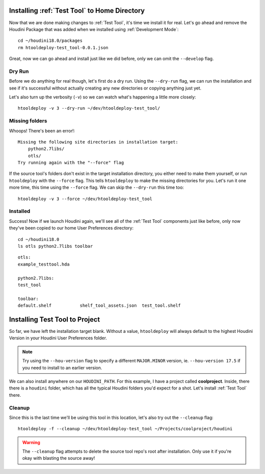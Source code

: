 Installing :ref:`Test Tool` to Home Directory
=============================================
Now that we are done making changes to :ref:`Test Tool`, it's time we install it
for real. Let's go ahead and remove the Houdini Package that was added when we
installed using :ref:`Development Mode`::

    cd ~/houdini18.0/packages
    rm htooldeploy-test_tool-0.0.1.json

Great, now we can go ahead and install just like we did before, only we can
omit the ``--develop`` flag.

Dry Run
^^^^^^^
Before we do anything for real though, let's first do a dry run. Using the
``--dry-run`` flag, we can run the installation and see if it's successful
without actually creating any new directories or copying anything just yet.

Let's also turn up the verbosity (``-v``) so we can watch what's happening a
little more closely::

    htooldeploy -v 3 --dry-run ~/dev/htooldeploy-test_tool/

Missing folders
^^^^^^^^^^^^^^^
Whoops! There's been an error!::

    Missing the following site directories in installation target:
        python2.7libs/
        otls/
    Try running again with the "--force" flag

If the source tool's folders don't exist in the target installation directory,
you either need to make them yourself, or run ``htooldeploy`` with the
``--force`` flag. This tells ``htooldeploy`` to make the missing directories
for you. Let's run it one more time, this time using the ``--force`` flag. We
can skip the ``--dry-run`` this time too::

    htooldeploy -v 3 --force ~/dev/htooldeploy-test_tool

Installed
^^^^^^^^^
Success! Now if we launch Houdini again, we'll see all of the :ref:`Test Tool`
components just like before, only now they've been copied to our home User
Preferences directory::

    cd ~/houdini18.0
    ls otls python2.7libs toolbar

::

    otls:
    example_testtool.hda

    python2.7libs:
    test_tool

    toolbar:
    default.shelf           shelf_tool_assets.json  test_tool.shelf


Installing Test Tool to Project
===============================

So far, we have left the installation target blank. Without a value,
``htooldeploy`` will always default to the highest Houdini Version in your
Houdini User Preferences folder.

.. note::
   Try using the ``--hou-version`` flag to specify a different ``MAJOR.MINOR``
   version, ie. ``--hou-version 17.5`` if you need to install to an earlier
   version.

We can also install anywhere on our ``HOUDINI_PATH``. For this example, I have
a project called **coolproject**. Inside, there there is a ``houdini`` folder,
which has all the typical Houdini folders you'd expect for a shot. Let's
install :ref:`Test Tool` there.

Cleanup
^^^^^^^
Since this is the last time we'll be using this tool in this location, let's
also try out the ``--cleanup`` flag::

   htooldeploy -f --cleanup ~/dev/htooldeploy-test_tool ~/Projects/coolproject/houdini

.. warning::
    The ``--cleanup`` flag attempts to delete the source tool repo's root
    after installation. Only use it if you're okay with blasting the source
    away!
